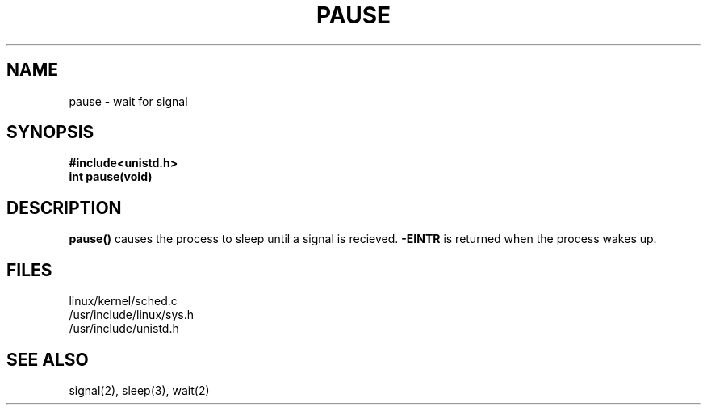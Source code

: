 .TH PAUSE 2
.UC 4
.SH NAME
pause \- wait for signal
.SH SYNOPSIS
.nf
.B #include<unistd.h>
.B int pause(void)
.fi
.SH DESCRIPTION
.B pause()
causes the process to sleep until a signal is recieved. 
.B -EINTR
is returned when the process wakes up. 
.SH FILES
linux/kernel/sched.c
.br
/usr/include/linux/sys.h
.br
/usr/include/unistd.h
.SH SEE ALSO
signal(2), sleep(3), wait(2)

